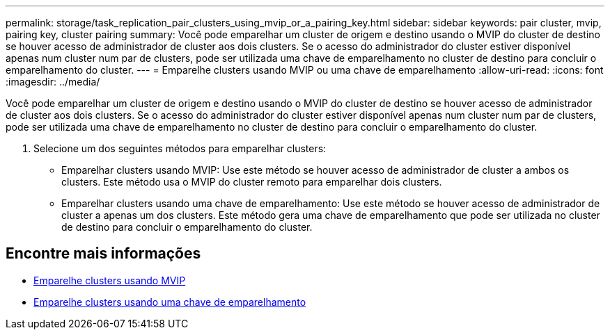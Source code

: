 ---
permalink: storage/task_replication_pair_clusters_using_mvip_or_a_pairing_key.html 
sidebar: sidebar 
keywords: pair cluster, mvip, pairing key, cluster pairing 
summary: Você pode emparelhar um cluster de origem e destino usando o MVIP do cluster de destino se houver acesso de administrador de cluster aos dois clusters. Se o acesso do administrador do cluster estiver disponível apenas num cluster num par de clusters, pode ser utilizada uma chave de emparelhamento no cluster de destino para concluir o emparelhamento do cluster. 
---
= Emparelhe clusters usando MVIP ou uma chave de emparelhamento
:allow-uri-read: 
:icons: font
:imagesdir: ../media/


[role="lead"]
Você pode emparelhar um cluster de origem e destino usando o MVIP do cluster de destino se houver acesso de administrador de cluster aos dois clusters. Se o acesso do administrador do cluster estiver disponível apenas num cluster num par de clusters, pode ser utilizada uma chave de emparelhamento no cluster de destino para concluir o emparelhamento do cluster.

. Selecione um dos seguintes métodos para emparelhar clusters:
+
** Emparelhar clusters usando MVIP: Use este método se houver acesso de administrador de cluster a ambos os clusters. Este método usa o MVIP do cluster remoto para emparelhar dois clusters.
** Emparelhar clusters usando uma chave de emparelhamento: Use este método se houver acesso de administrador de cluster a apenas um dos clusters. Este método gera uma chave de emparelhamento que pode ser utilizada no cluster de destino para concluir o emparelhamento do cluster.






== Encontre mais informações

* xref:task_replication_pair_cluster_using_mvip.adoc[Emparelhe clusters usando MVIP]
* xref:task_replication_pair_cluster_using_pairing_key.adoc[Emparelhe clusters usando uma chave de emparelhamento]

